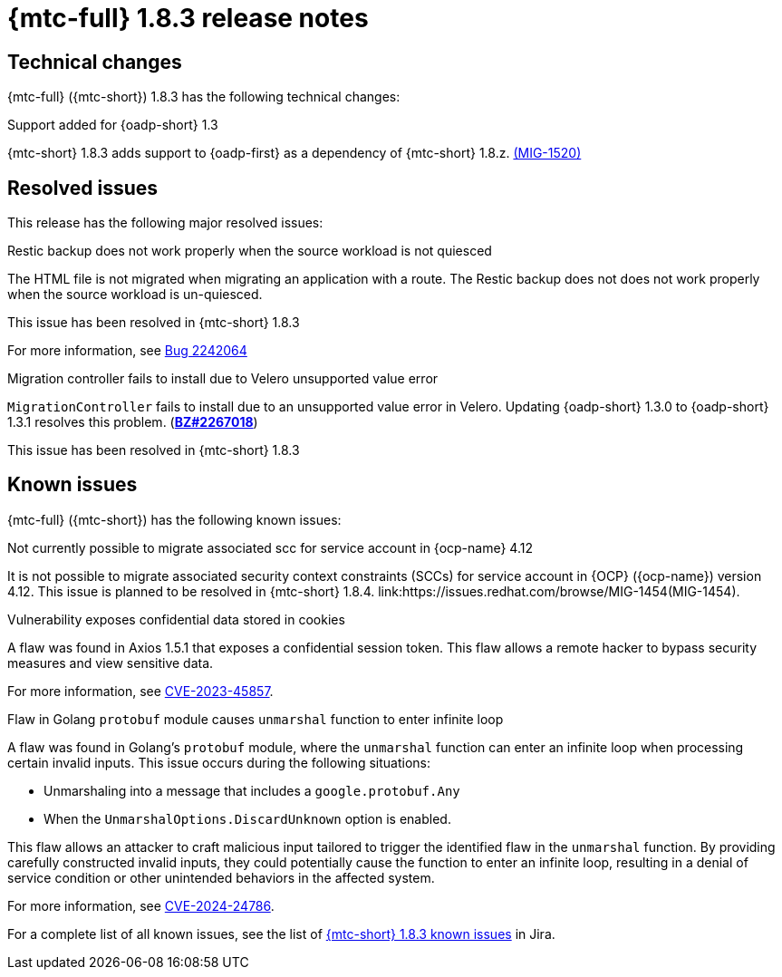 // Module included in the following assemblies:
//
// * migration_toolkit_for_containers/mtc-release-notes.adoc
:_mod-docs-content-type: REFERENCE
[id="migration-mtc-release-notes-1-8-3_{context}"]
= {mtc-full} 1.8.3 release notes

[id=technical-changes-1-8-3_{context}]
== Technical changes

{mtc-full} ({mtc-short}) 1.8.3 has the following technical changes:

.Support added for {oadp-short} 1.3

{mtc-short} 1.8.3 adds support to {oadp-first} as a dependency of {mtc-short} 1.8.z. link:https://issues.redhat.com/browse/MIG-1520[(MIG-1520)]

[id="resolved-issues-1-8-3_{context}"]
== Resolved issues

This release has the following major resolved issues:

.Restic backup does not work properly when the source workload is not quiesced

The HTML file is not migrated when migrating an application with a route. The Restic backup does not does not work properly when the source workload is un-quiesced.

This issue has been resolved in {mtc-short} 1.8.3

For more information, see link:https://bugzilla.redhat.com/show_bug.cgi?id=2242064[Bug 2242064]

.Migration controller fails to install due to Velero unsupported value error

`MigrationController` fails to install due to an unsupported value error in Velero. Updating {oadp-short} 1.3.0 to {oadp-short} 1.3.1 resolves this problem.
(link:https://bugzilla.redhat.com/show_bug.cgi?id=2267018[*BZ#2267018*])

This issue has been resolved in {mtc-short} 1.8.3

// {mtc-full} ({mtc-short}) 1.8.3 is a Container Grade Only (CGO) release.

// As such, there are no resolved issues in this release.

[id="known-issues-1-8-3_{context}"]
== Known issues

{mtc-full} ({mtc-short}) has the following known issues:

.Not currently possible to migrate associated scc for service account in {ocp-name} 4.12

It is not possible to migrate associated security context constraints (SCCs) for service account in {OCP} ({ocp-name}) version 4.12. This issue is planned to be resolved in {mtc-short} 1.8.4. link:https://issues.redhat.com/browse/MIG-1454(MIG-1454).

.Vulnerability exposes confidential data stored in cookies

A flaw was found in Axios 1.5.1 that exposes a confidential session token. This flaw allows a remote hacker to bypass security measures and view sensitive data.

For more information, see link:https://access.redhat.com/security/cve/CVE-2023-45857[CVE-2023-45857].

.Flaw in Golang `protobuf` module causes `unmarshal` function to enter infinite loop

A flaw was found in Golang's `protobuf` module, where the `unmarshal` function can enter an infinite loop when processing certain invalid inputs. This issue occurs during the following situations:

* Unmarshaling into a message that includes a `google.protobuf.Any` 
* When the `UnmarshalOptions.DiscardUnknown` option is enabled. 

This flaw allows an attacker to craft malicious input tailored to trigger the identified flaw in the `unmarshal` function. By providing carefully constructed invalid inputs, they could potentially cause the function to enter an infinite loop, resulting in a denial of service condition or other unintended behaviors in the affected system. 

For more information, see link:https://access.redhat.com/security/cve/CVE-2024-24786[CVE-2024-24786].

For a complete list of all known issues, see the list of link:https://issues.redhat.com/issues/?filter=12429975[{mtc-short} 1.8.3 known issues] in Jira.

